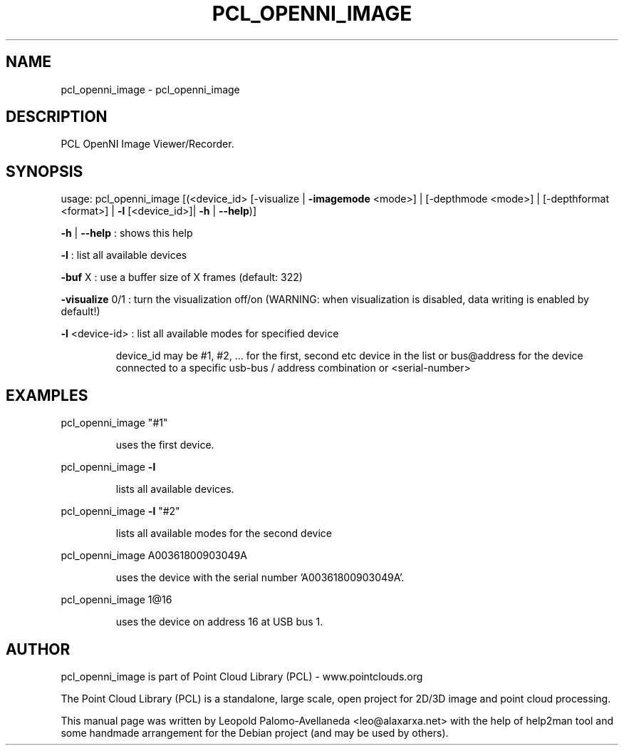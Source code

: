 .\" DO NOT MODIFY THIS FILE!  It was generated by help2man 1.40.10.
.TH PCL_OPENNI_IMAGE "1" "May 2014" "pcl_openni_image 1.7.1" "User Commands"
.SH NAME
pcl_openni_image \- pcl_openni_image
.SH DESCRIPTION
PCL OpenNI Image Viewer/Recorder.
.SH SYNOPSIS
usage: pcl_openni_image [(<device_id> [\-visualize | \fB\-imagemode\fR <mode>] | [\-depthmode <mode>] | [\-depthformat <format>] | \fB\-l\fR [<device_id>]| \fB\-h\fR | \fB\-\-help\fR)]

 \fB\-h\fR | \fB\-\-help\fR : shows this help

 \fB\-l\fR : list all available devices

 \fB\-buf\fR X    : use a buffer size of X frames (default: 322)

 \fB\-visualize\fR 0/1 : turn the visualization off/on (WARNING: when visualization is disabled, data writing is enabled by default!)

 \fB\-l\fR <device\-id> : list all available modes for specified device

.IP
device_id may be #1, #2, ... for the first, second etc device in the list or
bus@address for the device connected to a specific usb\-bus / address combination or
<serial\-number>
.PP
.SH EXAMPLES
pcl_openni_image "#1"
.IP
uses the first device.
.PP
pcl_openni_image \fB\-l\fR
.IP
lists all available devices.
.PP
pcl_openni_image \fB\-l\fR "#2"
.IP
lists all available modes for the second device
.PP
pcl_openni_image A00361800903049A
.IP
uses the device with the serial number 'A00361800903049A'.
.PP
pcl_openni_image 1@16
.IP
uses the device on address 16 at USB bus 1.
.SH AUTHOR
pcl_openni_image is part of Point Cloud Library (PCL) - www.pointclouds.org

The Point Cloud Library (PCL) is a standalone, large scale, open project for 2D/3D
image and point cloud processing.
.PP
This manual page was written by Leopold Palomo-Avellaneda <leo@alaxarxa.net> with
the help of help2man tool and some handmade arrangement for the Debian project
(and may be used by others).

